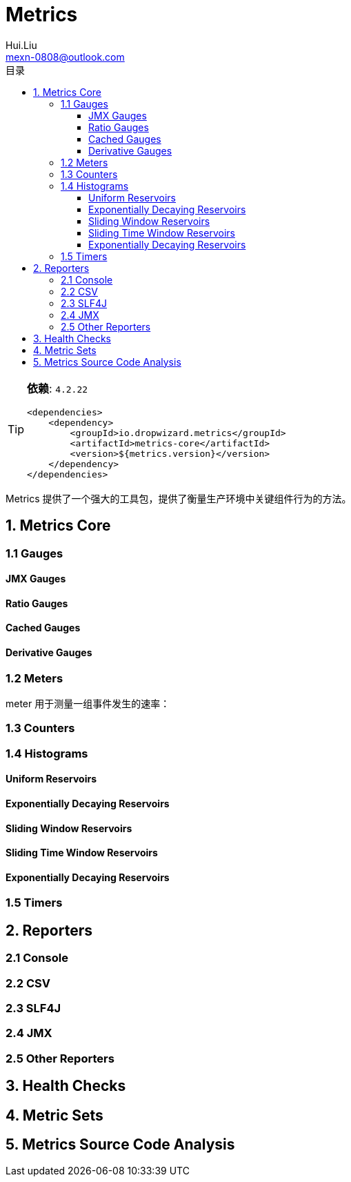 = Metrics
Hui.Liu <mexn-0808@outlook.com>
:toc: left
:toclevels: 5
:toc-title: 目录

[TIP]
--
**依赖**: ``4.2.22``

[source,xml]
----
<dependencies>
    <dependency>
        <groupId>io.dropwizard.metrics</groupId>
        <artifactId>metrics-core</artifactId>
        <version>${metrics.version}</version>
    </dependency>
</dependencies>
----
--

Metrics 提供了一个强大的工具包，提供了衡量生产环境中关键组件行为的方法。

== 1. Metrics Core

=== 1.1 Gauges

==== JMX Gauges

==== Ratio Gauges

==== Cached Gauges

==== Derivative Gauges

=== 1.2 Meters

meter 用于测量一组事件发生的速率：

=== 1.3 Counters

=== 1.4 Histograms

==== Uniform Reservoirs

==== Exponentially Decaying Reservoirs

==== Sliding Window Reservoirs

==== Sliding Time Window Reservoirs

==== Exponentially Decaying Reservoirs

=== 1.5 Timers

== 2. Reporters

=== 2.1 Console

=== 2.2 CSV

=== 2.3 SLF4J

=== 2.4 JMX

=== 2.5 Other Reporters

== 3. Health Checks

== 4. Metric Sets

== 5. Metrics Source Code Analysis
